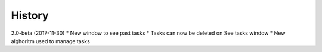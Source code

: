 =======
History
=======

2.0-beta (2017-11-30)
* New window to see past tasks
* Tasks can now be deleted on See tasks window
* New alghoritm used to manage tasks 
